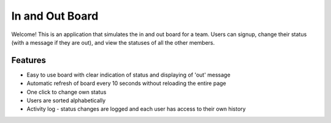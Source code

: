 ================================================================================
In and Out Board
================================================================================

Welcome! This is an application that simulates the in and out board for a team. 
Users can signup, change their status (with a message if they are out), and view the statuses of all the other members. 

Features
================================================================================

* Easy to use board with clear indication of status and displaying of 'out' message
* Automatic refresh of board every 10 seconds without reloading the entire page
* One click to change own status
* Users are sorted alphabetically
* Activity log - status changes are logged and each user has access to their own history
